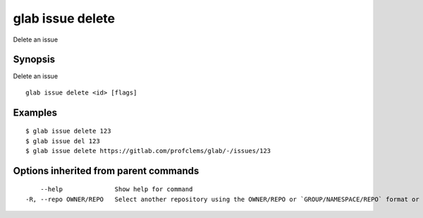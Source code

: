 .. _glab_issue_delete:

glab issue delete
-----------------

Delete an issue

Synopsis
~~~~~~~~


Delete an issue

::

  glab issue delete <id> [flags]

Examples
~~~~~~~~

::

  $ glab issue delete 123
  $ glab issue del 123
  $ glab issue delete https://gitlab.com/profclems/glab/-/issues/123
  

Options inherited from parent commands
~~~~~~~~~~~~~~~~~~~~~~~~~~~~~~~~~~~~~~

::

      --help              Show help for command
  -R, --repo OWNER/REPO   Select another repository using the OWNER/REPO or `GROUP/NAMESPACE/REPO` format or full URL or git URL

